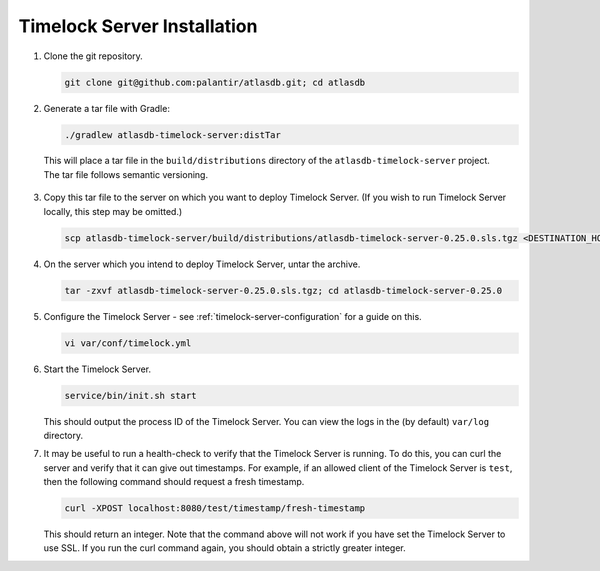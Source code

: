 .. _timelock-installation:

Timelock Server Installation
============================

1. Clone the git repository.

   .. code:: bash

      git clone git@github.com:palantir/atlasdb.git; cd atlasdb

2. Generate a tar file with Gradle:

   .. code:: bash

      ./gradlew atlasdb-timelock-server:distTar

  This will place a tar file in the ``build/distributions`` directory of the ``atlasdb-timelock-server`` project. The
  tar file follows semantic versioning.

3. Copy this tar file to the server on which you want to deploy Timelock Server.
   (If you wish to run Timelock Server locally, this step may be omitted.)

   .. code:: bash

      scp atlasdb-timelock-server/build/distributions/atlasdb-timelock-server-0.25.0.sls.tgz <DESTINATION_HOST>

4. On the server which you intend to deploy Timelock Server, untar the archive.

   .. code:: bash

      tar -zxvf atlasdb-timelock-server-0.25.0.sls.tgz; cd atlasdb-timelock-server-0.25.0

5. Configure the Timelock Server - see :ref:`timelock-server-configuration` for a guide on this.

   .. code:: bash

      vi var/conf/timelock.yml

6. Start the Timelock Server.

   .. code:: bash

      service/bin/init.sh start

   This should output the process ID of the Timelock Server. You can view the logs in the (by default) ``var/log``
   directory.

7. It may be useful to run a health-check to verify that the Timelock Server is running. To do this, you can curl
   the server and verify that it can give out timestamps. For example, if an allowed client of the Timelock Server is
   ``test``, then the following command should request a fresh timestamp.

   .. code:: bash

      curl -XPOST localhost:8080/test/timestamp/fresh-timestamp

   This should return an integer. Note that the command above will not work if you have set the Timelock Server to use
   SSL. If you run the curl command again, you should obtain a strictly greater integer.
